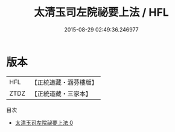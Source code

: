 #+TITLE: 太清玉司左院祕要上法 / HFL

#+DATE: 2015-08-29 02:49:36.246977
* 版本
 |       HFL|【正統道藏・涵芬樓版】|
 |      ZTDZ|【正統道藏・三家本】|
目次
 - [[file:KR5g0056_000.txt][太清玉司左院祕要上法 0]]
